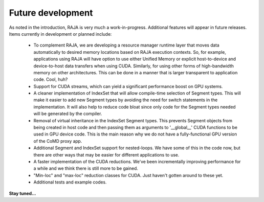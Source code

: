 .. ##
.. ## Copyright (c) 2016, Lawrence Livermore National Security, LLC.
.. ##
.. ## Produced at the Lawrence Livermore National Laboratory.
.. ##
.. ## All rights reserved.
.. ##
.. ## For release details and restrictions, please see raja/README-license.txt
.. ##


===================================
Future development
===================================

As noted in the introduction, RAJA is very much a work-in-progress.
Additional features will appear in future releases. Items currently in 
development or planned include:

  * To complement RAJA, we are developing a resource manager runtime layer 
    that moves data automatically to desired memory locations based on 
    RAJA execution contexts. So, for example, applications using RAJA will
    have option to use either Unified Memory or explicit host-to-device and
    device-to-host data transfers when using CUDA. Similarly, for using other
    forms of high-bandwidth memory on other architectures. This can be done 
    in a manner that is larger transparent to application code. Cool, huh?

  * Support for CUDA streams, which can yield a significant performance
    boost on GPU systems.

  * A cleaner implementation of IndexSet that will allow compile-time 
    selection of Segment types.  This will make it easier to add new
    Segment types by avoiding the need for switch statements in the 
    implementation. It will also help to reduce code bloat since only code
    for the Segment types needed will be generated by the compiler.

  * Removal of virtual inheritance in the IndexSet Segment types. This 
    prevents Segment objects from being created in host code and then
    passing them as arguments to '__global__' CUDA functions to be used
    in GPU device code. This is the main reason why we do not have a 
    fully-functional GPU version of the CoMD proxy app.

  * Additional Segment and IndexSet support for nested-loops. We have some
    of this in the code now, but there are other ways that may be easier
    for different applications to use.

  * A faster implementation of the CUDA reductions. We've been incrementally
    improving performance for a while and we think there is still more
    to be gained.

  * "Min-loc" and "max-loc" reduction classes for CUDA. Just haven't gotten 
    around to these yet.
 
  * Additional tests and example codes.

**Stay tuned...**
